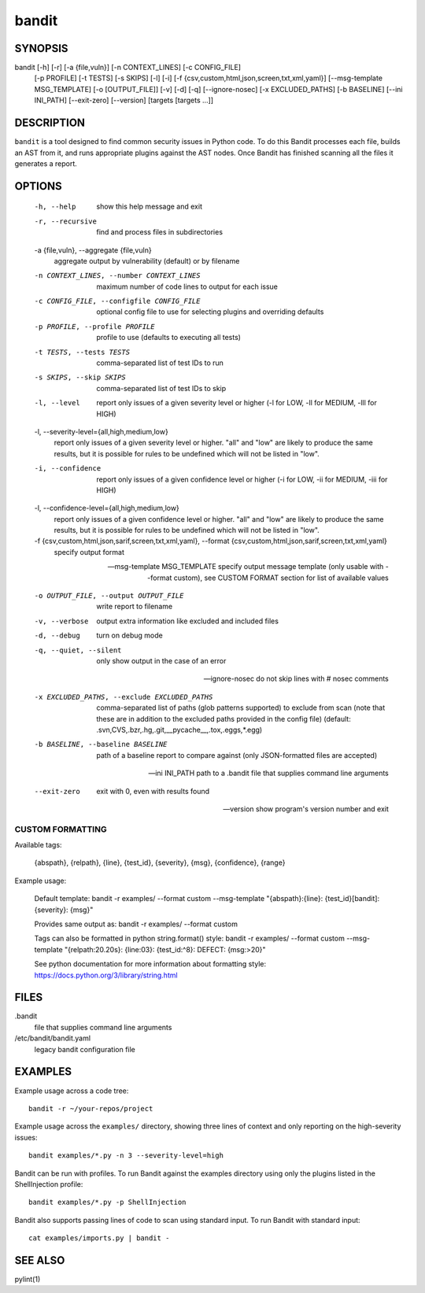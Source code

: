 ======
bandit
======

SYNOPSIS
========

bandit [-h] [-r] [-a {file,vuln}] [-n CONTEXT_LINES] [-c CONFIG_FILE]
            [-p PROFILE] [-t TESTS] [-s SKIPS] [-l] [-i]
            [-f {csv,custom,html,json,screen,txt,xml,yaml}]
            [--msg-template MSG_TEMPLATE] [-o [OUTPUT_FILE]] [-v] [-d] [-q]
            [--ignore-nosec] [-x EXCLUDED_PATHS] [-b BASELINE]
            [--ini INI_PATH] [--exit-zero] [--version]
            [targets [targets ...]]

DESCRIPTION
===========

``bandit`` is a tool designed to find common security issues in Python code. To
do this Bandit processes each file, builds an AST from it, and runs appropriate
plugins against the AST nodes.  Once Bandit has finished scanning all the files
it generates a report.

OPTIONS
=======

  -h, --help            show this help message and exit

  -r, --recursive       find and process files in subdirectories

  -a {file,vuln}, --aggregate {file,vuln}
                        aggregate output by vulnerability (default) or by
                        filename

  -n CONTEXT_LINES, --number CONTEXT_LINES
                        maximum number of code lines to output for each issue

  -c CONFIG_FILE, --configfile CONFIG_FILE
                        optional config file to use for selecting plugins and
                        overriding defaults

  -p PROFILE, --profile PROFILE
                        profile to use (defaults to executing all tests)

  -t TESTS, --tests TESTS
                        comma-separated list of test IDs to run

  -s SKIPS, --skip SKIPS
                        comma-separated list of test IDs to skip

  -l, --level           report only issues of a given severity level or higher
                        (-l for LOW, -ll for MEDIUM, -lll for HIGH)

  -l, --severity-level={all,high,medium,low}
                        report only issues of a given severity level or higher.
                        "all" and "low" are likely to produce the same results, but it
                        is possible for rules to be undefined which will not be listed in "low".

  -i, --confidence      report only issues of a given confidence level or
                        higher (-i for LOW, -ii for MEDIUM, -iii for HIGH)

  -l, --confidence-level={all,high,medium,low}
                        report only issues of a given confidence level or higher.
                        "all" and "low" are likely to produce the same results, but it
                        is possible for rules to be undefined which will not be listed in "low".

  -f {csv,custom,html,json,sarif,screen,txt,xml,yaml}, --format {csv,custom,html,json,sarif,screen,txt,xml,yaml}
                        specify output format

  --msg-template MSG_TEMPLATE
                        specify output message template (only usable with
                        --format custom), see CUSTOM FORMAT section for list
                        of available values

  -o OUTPUT_FILE, --output OUTPUT_FILE
                        write report to filename

  -v, --verbose         output extra information like excluded and included files

  -d, --debug           turn on debug mode

  -q, --quiet, --silent
                        only show output in the case of an error

  --ignore-nosec        do not skip lines with # nosec comments

  -x EXCLUDED_PATHS, --exclude EXCLUDED_PATHS
                        comma-separated list of paths (glob patterns
                        supported) to exclude from scan (note that these are
                        in addition to the excluded paths provided in the
                        config file) (default:
                        .svn,CVS,.bzr,.hg,.git,__pycache__,.tox,.eggs,*.egg)

  -b BASELINE, --baseline BASELINE
                        path of a baseline report to compare against (only
                        JSON-formatted files are accepted)

  --ini INI_PATH        path to a .bandit file that supplies command line arguments

  --exit-zero           exit with 0, even with results found

  --version             show program's version number and exit

CUSTOM FORMATTING
-----------------

Available tags:

    {abspath}, {relpath}, {line},  {test_id},
    {severity}, {msg}, {confidence}, {range}

Example usage:

    Default template:
    bandit -r examples/ --format custom --msg-template \
    "{abspath}:{line}: {test_id}[bandit]: {severity}: {msg}"

    Provides same output as:
    bandit -r examples/ --format custom

    Tags can also be formatted in python string.format() style:
    bandit -r examples/ --format custom --msg-template \
    "{relpath:20.20s}: {line:03}: {test_id:^8}: DEFECT: {msg:>20}"

    See python documentation for more information about formatting style:
    https://docs.python.org/3/library/string.html

FILES
=====

.bandit
  file that supplies command line arguments

/etc/bandit/bandit.yaml
  legacy bandit configuration file

EXAMPLES
========

Example usage across a code tree::

    bandit -r ~/your-repos/project

Example usage across the ``examples/`` directory, showing three lines of
context and only reporting on the high-severity issues::

    bandit examples/*.py -n 3 --severity-level=high

Bandit can be run with profiles.  To run Bandit against the examples directory
using only the plugins listed in the ShellInjection profile::

    bandit examples/*.py -p ShellInjection

Bandit also supports passing lines of code to scan using standard input. To
run Bandit with standard input::

    cat examples/imports.py | bandit -

SEE ALSO
========

pylint(1)
